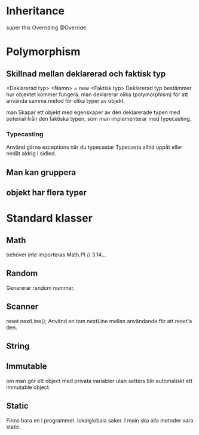 * Inheritance
  super
  this
  Overriding @Override

* Polymorphism
** Skillnad mellan deklarerad och faktisk typ
   <Deklarerad typ> <Namn> = new <Faktisk typ>
   Deklarerad typ bestämmer hur objektet kommer fungera.
   man deklarerar olika (polymorphism) för att använda samma metod för olika
   typer av objekt.

   man Skapar ett objekt med egenskaper av den deklarerade typen med potenial
   från den faktiska typen, som man implementerar med typecasting.

*** Typecasting   
    Använd gärna exceptions när du typecastar
    Typecasta alltid uppåt eller nedåt aldrig i sidled.



**  Man kan gruppera

**  objekt har flera typer
  

  
* Standard klasser

** Math
   behöver inte importeras
   Math.PI // 3.14...

** Random
   Genererar random nummer.
   
** Scanner
   reset nextLine(); Använd en tom nextLine mellan användande för att reset'a
   den.

** String

** Immutable
   om man gör ett object med privata variabler utan setters blir automatiskt ett
   immutable object.

** Static
   Finns bara en i programmet. lokalglobala saker. I main ska alla metoder vara
   static.

















